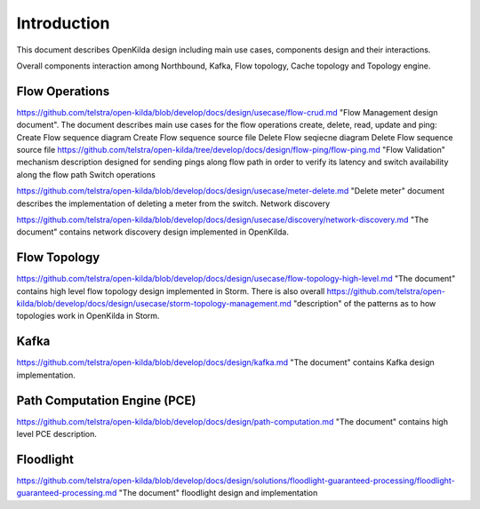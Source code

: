 Introduction
!!!!!!!!!!!!

This document describes OpenKilda design including main use cases, components design and their interactions.

.. image:: images/kilda_block_diagram_002.png

Overall components interaction among Northbound, Kafka, Flow topology, Cache topology and Topology engine.

Flow Operations
@@@@@@@@@@@@@@@

https://github.com/telstra/open-kilda/blob/develop/docs/design/usecase/flow-crud.md "Flow Management design document". The document describes main use cases for the flow operations create, delete, read, update and ping:
Create Flow sequence diagram
Create Flow sequence source file
Delete Flow seqiecne diagram
Delete Flow sequence source file
https://github.com/telstra/open-kilda/tree/develop/docs/design/flow-ping/flow-ping.md "Flow Validation" mechanism description designed for sending pings along flow path in order to verify its latency and switch availability along the flow path
Switch operations

https://github.com/telstra/open-kilda/blob/develop/docs/design/usecase/meter-delete.md "Delete meter" document describes the implementation of deleting a meter from the switch.
Network discovery

https://github.com/telstra/open-kilda/blob/develop/docs/design/usecase/discovery/network-discovery.md "The document" contains network discovery design implemented in OpenKilda.

Flow Topology
@@@@@@@@@@@@@

https://github.com/telstra/open-kilda/blob/develop/docs/design/usecase/flow-topology-high-level.md "The document" contains high level flow topology design implemented in Storm. There is also overall https://github.com/telstra/open-kilda/blob/develop/docs/design/usecase/storm-topology-management.md "description" of the patterns as to how topologies work in OpenKilda in Storm.

Kafka
@@@@@

https://github.com/telstra/open-kilda/blob/develop/docs/design/kafka.md "The document" contains Kafka design implementation.

Path Computation Engine (PCE)
@@@@@@@@@@@@@@@@@@@@@@@@@@@@@

https://github.com/telstra/open-kilda/blob/develop/docs/design/path-computation.md "The document" contains high level PCE description.

Floodlight
@@@@@@@@@@

https://github.com/telstra/open-kilda/blob/develop/docs/design/solutions/floodlight-guaranteed-processing/floodlight-guaranteed-processing.md "The document" floodlight design and implementation
